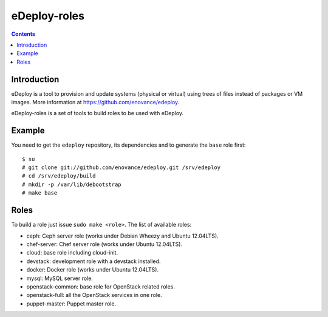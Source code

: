 eDeploy-roles
=============

.. contents::

Introduction
------------

eDeploy is a tool to provision and update systems (physical or virtual)
using trees of files instead of packages or VM images. More information
at https://github.com/enovance/edeploy.

eDeploy-roles is a set of tools to build roles to be used with eDeploy.

Example
-------

You need to get the ``edeploy`` repository, its dependencies and to generate
the ``base`` role first::

  $ su
  # git clone git://github.com/enovance/edeploy.git /srv/edeploy
  # cd /srv/edeploy/build
  # mkdir -p /var/lib/debootstrap
  # make base

Roles
-----

To build a role just issue ``sudo make <role>``. The list of available roles:

- ceph: Ceph server role (works under Debian Wheezy and Ubuntu 12.04LTS).
- chef-server: Chef server role (works under Ubuntu 12.04LTS).
- cloud: base role including cloud-init.
- devstack: development role with a devstack installed.
- docker: Docker role (works under Ubuntu 12.04LTS).
- mysql: MySQL server role.
- openstack-common: base role for OpenStack related roles.
- openstack-full: all the OpenStack services in one role.
- puppet-master: Puppet master role.

